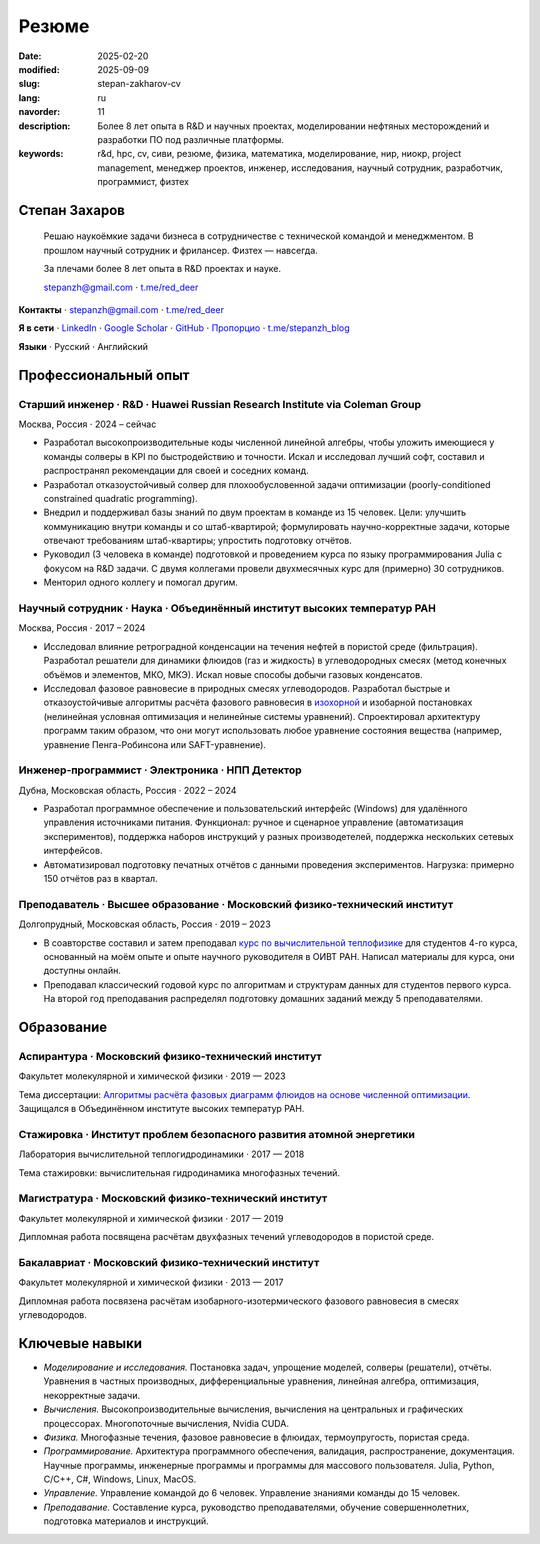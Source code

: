 Резюме
######

:date: 2025-02-20
:modified: 2025-09-09
:slug: stepan-zakharov-cv
:lang: ru
:navorder: 11
:description: Более 8 лет опыта в R&D и научных проектах, моделировании нефтяных месторождений и разработки ПО под различные платформы.
:keywords: r&d, hpc, cv, сиви, резюме, физика, математика, моделирование, нир, ниокр, project management, менеджер проектов, инженер, исследования, научный сотрудник, разработчик, программист, физтех

Степан Захаров
--------------

.. _link_email: mailto:stepanzh@gmail.com

.. _link_tg: https://t.me/red_deer

..
   
  Решаю наукоёмкие задачи бизнеса в сотрудничестве с технической командой и менеджментом. 
  В прошлом научный сотрудник и фрилансер.
  Физтех — навсегда.

  За плечами более 8 лет опыта в R&D проектах и науке.

  `stepanzh@gmail.com <link_email_>`_ ⋅ `t.me/red_deer <link_tg_>`_

**Контакты**
⋅ `stepanzh@gmail.com <link_email_>`_
⋅ `t.me/red_deer <link_tg_>`_

**Я в сети**
⋅ `LinkedIn <https://linkedin.com/in/stepan-zakharov-b44ab4105>`_
⋅ `Google Scholar <https://scholar.google.ru/citations?user=xvp7Z9oAAAAJ>`_
⋅ `GitHub <https://github.com/stepanzh>`_
⋅ `Пропорцио <https://stepanzh.github.io/Proportio>`_
⋅ `t.me/stepanzh_blog <https://t.me/stepanzh_blog>`_

**Языки**
⋅ Русский
⋅ Английский

Профессиональный опыт
---------------------

Старший инженер · R&D · Huawei Russian Research Institute via Coleman Group
===========================================================================

Москва, Россия ⋅ 2024 – сейчас

- Разработал высокопроизводительные коды численной линейной алгебры, чтобы уложить имеющиеся у команды солверы в KPI по быстродействию и точноcти.
  Искал и исследовал лучший софт, составил и распространял рекомендации для своей и соседних команд.
- Разработал отказоустойчивый солвер для плохообусловенной задачи оптимизации (poorly-conditioned constrained quadratic programming).
- Внедрил и поддерживал базы знаний по двум проектам в команде из 15 человек.
  Цели: улучшить коммуникацию внутри команды и со штаб-квартирой; формулировать научно-корректные задачи, которые отвечают требованиям штаб-квартиры; упростить подготовку отчётов.
- Руководил (3 человека в команде) подготовкой и проведением курса по языку программирования Julia с фокусом на R&D задачи.
  С двумя коллегами провели двухмесячных курс для (примерно) 30 сотрудников.
- Менторил одного коллегу и помогал другим.

Научный сотрудник · Наука · Объединённый институт высоких температур РАН
========================================================================

Москва, Россия ⋅ 2017 – 2024

- Исследовал влияние ретроградной конденсации на течения нефтей в пористой среде (фильтрация).
  Разработал решатели для динамики флюидов (газ и жидкость) в углеводородных смесях (метод конечных объёмов и элементов, МКО, МКЭ).
  Искал новые способы добычи газовых конденсатов.
- Исследовал фазовое равновесие в природных смесях углеводородов.
  Разработал быстрые и отказоустойчивые алгоритмы расчёта фазового равновесия в `изохорной <https://github.com/vvpisarev/CubicEoS.jl>`_ и изобарной постановках (нелинейная условная оптимизация и нелинейные системы уравнений).
  Спроектировал архитектуру программ таким образом, что они могут использовать любое уравнение состояния вещества (например, уравнение Пенга-Робинсона или SAFT-уравнение).

Инженер-программист · Электроника · НПП Детектор
================================================

Дубна, Московская область, Россия ⋅ 2022 – 2024

- Разработал программное обеспечение и пользовательский интерфейс (Windows) для удалённого управления источниками питания.
  Функционал: ручное и сценарное управление (автоматизация экспериментов), поддержка наборов инструкций у разных производетелей, поддержка нескольких сетевых интерфейсов.
- Автоматизировал подготовку печатных отчётов с данными проведения экспериментов.
  Нагрузка: примерно 150 отчётов раз в квартал.

Преподаватель · Высшее образование · Московский физико-технический институт
===========================================================================

Долгопрудный, Московская область, Россия ⋅ 2019 – 2023

- В соавторстве составил и затем преподавал `курс по вычислительной теплофизике <https://stepanzh.github.io/computational_thermodynamics>`_ для студентов 4-го курса, основанный на моём опыте и опыте научного руководителя в ОИВТ РАН.
  Написал материалы для курса, они доступны онлайн.
- Преподавал классический годовой курс по алгоритмам и структурам данных для студентов первого курса.
  На второй год преподавания распределял подготовку домашних заданий между 5 преподавателями.

Образование
-----------

Аспирантура · Московский физико-технический институт
====================================================

Факультет молекулярной и химической физики ⋅ 2019 — 2023

Тема диссертации: `Алгоритмы расчёта фазовых диаграмм флюидов на основе численной оптимизации <https://search.rsl.ru/ru/record/01012215755>`_.
Защищался в Объединённом институте высоких температур РАН.

Стажировка · Институт проблем безопасного развития атомной энергетики
=====================================================================

Лаборатория вычислительной теплогидродинамики · 2017 — 2018

Тема стажировки: вычислительная гидродинамика многофазных течений.

Магистратура · Московский физико-технический институт
=====================================================

Факультет молекулярной и химической физики ⋅ 2017 — 2019

Дипломная работа посвящена расчётам двухфазных течений углеводородов в пористой среде.

Бакалавриат · Московский физико-технический институт
====================================================

Факультет молекулярной и химической физики ⋅ 2013 — 2017

Дипломная работа посвязена расчётам изобарного-изотермического фазового равновесия в смесях углеводородов.

Ключевые навыки
---------------

- *Моделирование и исследования.*
  Постановка задач, упрощение моделей, солверы (решатели), отчёты.
  Уравнения в частных производных, дифференциальные уравнения, линейная алгебра, оптимизация, некорректные задачи.
- *Вычисления.*
  Высокопроизводительные вычисления, вычисления на центральных и графических процессорах.
  Многопоточные вычисления, Nvidia CUDA.
- *Физика.*
  Многофазные течения, фазовое равновесие в флюидах, термоупругость, пористая среда.
- *Программирование.*
  Архитектура программного обеспечения, валидация, распространение, документация.
  Научные программы, инженерные программы и программы для массового пользователя.
  Julia, Python, C/C++, C#, Windows, Linux, MacOS.
- *Управление.*
  Управление командой до 6 человек.
  Управление знаниями команды до 15 человек.
- *Преподавание.*
  Составление курса, руководство преподавателями, обучение совершеннолетних, подготовка материалов и инструкций.
